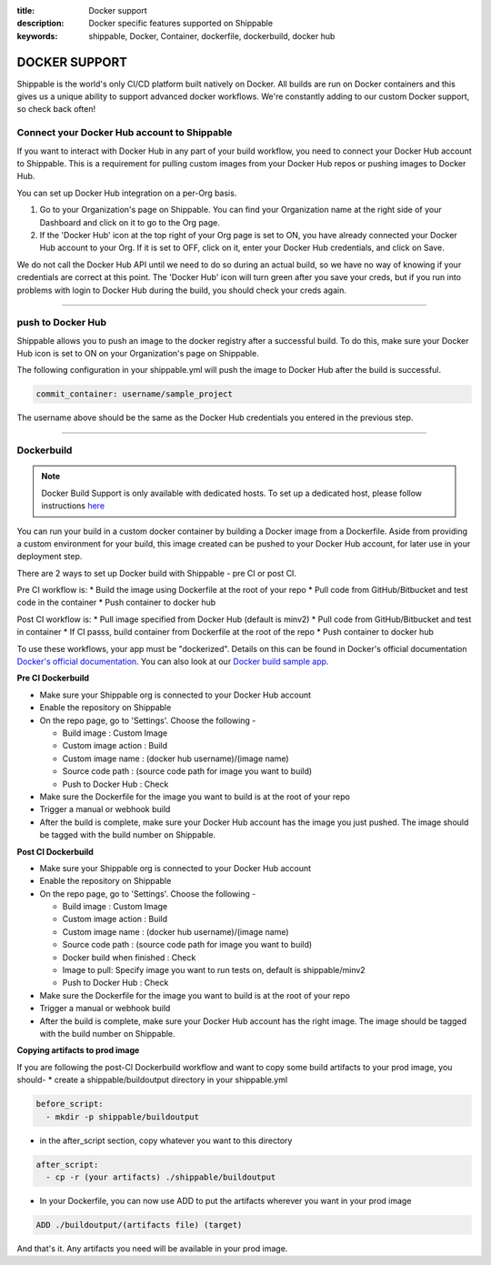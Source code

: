:title: Docker support
:description: Docker specific features supported on Shippable
:keywords: shippable, Docker, Container, dockerfile, dockerbuild, docker hub

.. _dockersupport:


DOCKER SUPPORT
==============
Shippable is the world's only CI/CD platform built natively on Docker. All builds are run on Docker containers and this gives us a unique ability to support advanced docker workflows. We're constantly adding to our custom Docker support, so check back often!

**Connect your Docker Hub account to Shippable**
------------------------------------------------
If you want to interact with Docker Hub in any part of your build workflow, you need to connect your Docker Hub account to Shippable. This is a requirement for pulling custom images from your Docker Hub repos or pushing images to Docker Hub.

You can set up Docker Hub integration on a per-Org basis.

1. Go to your Organization's page on Shippable. You can find your Organization name at the right side of your Dashboard and click on it to go to the Org page.
2. If the 'Docker Hub' icon at the top right of your Org page is set to ON, you have already connected your Docker Hub account to your Org. If it is set to OFF, click on it, enter your Docker Hub credentials, and click on Save.

We do not call the Docker Hub API until we need to do so during an actual build, so we have no way of knowing if your credentials are correct at this point. The 'Docker Hub' icon will turn green after you save your creds, but if you run into problems with login to Docker Hub during the build, you should check your creds again.

-------

**push to Docker Hub**
----------------------

Shippable allows you to push an image to the docker registry after a successful build. To do this, make sure your Docker Hub icon is set to ON on your Organization's page on Shippable.

The following configuration in your shippable.yml will push the image to Docker Hub after the build is successful.

.. code-block:: bash

    commit_container: username/sample_project

The username above should be the same as the Docker Hub credentials you entered in the previous step.

-------

**Dockerbuild**
---------------

.. note::
  Docker Build Support is only available with dedicated hosts. To set up a dedicated host, please follow instructions `here <http://docs.shippable.com/en/latest/config.html#dedicated-hosts>`_

You can run your build in a custom docker container by building a Docker image from a Dockerfile. Aside from providing a custom environment for your build, this image created can be pushed to your Docker Hub account, for later use in your deployment step.

There are 2 ways to set up Docker build with Shippable - pre CI or post CI. 

Pre CI workflow is:
* Build the image using Dockerfile at the root of your repo
* Pull code from GitHub/Bitbucket and test code in the container
* Push container to docker hub

Post CI workflow is:
* Pull image specified from Docker Hub (default is minv2)
* Pull code from GitHub/Bitbucket and test in container
* If CI passs, build container from Dockerfile at the root of the repo
* Push container to docker hub

To use these workflows, your app must be "dockerized". Details on this can be found in Docker's official documentation `Docker's official documentation <https://docs.dockerhub.com>`_. You can also look at our `Docker build sample app <https://github.com/cadbot/dockerized-nodejs>`_. 


**Pre CI Dockerbuild**

* Make sure your Shippable org is connected to your Docker Hub account
* Enable the repository on Shippable
* On the repo page, go to 'Settings'. Choose the following -

  * Build image : Custom Image
  * Custom image action : Build
  * Custom image name : (docker hub username)/(image name)
  * Source code path : (source code path for image you want to build)
  * Push to Docker Hub : Check
* Make sure the Dockerfile for the image you want to build is at the root of your repo
* Trigger a manual or webhook build
* After the build is complete, make sure your Docker Hub account has the image you just pushed. The image should be tagged with the build number on Shippable.

**Post CI Dockerbuild**

* Make sure your Shippable org is connected to your Docker Hub account
* Enable the repository on Shippable
* On the repo page, go to 'Settings'. Choose the following -

  * Build image : Custom Image
  * Custom image action : Build
  * Custom image name : (docker hub username)/(image name)
  * Source code path : (source code path for image you want to build)
  * Docker build when finished : Check
  * Image to pull: Specify image you want to run tests on, default is shippable/minv2
  * Push to Docker Hub : Check
* Make sure the Dockerfile for the image you want to build is at the root of your repo
* Trigger a manual or webhook build
* After the build is complete, make sure your Docker Hub account has the right image. The image should be tagged with the build number on Shippable.

**Copying artifacts to prod image**

If you are following the post-CI Dockerbuild workflow and  want to copy some build artifacts to your prod image, you should-
* create a shippable/buildoutput directory in your shippable.yml

.. code-block:: bash

  before_script:
    - mkdir -p shippable/buildoutput

* in the after_script section, copy whatever you want to this directory

.. code-block:: bash

  after_script:
    - cp -r (your artifacts) ./shippable/buildoutput

* In your Dockerfile, you can now use ADD to put the artifacts wherever you want in your prod image

.. code-block:: bash

  ADD ./buildoutput/(artifacts file) (target)

And that's it. Any artifacts you need will be available in your prod image.
